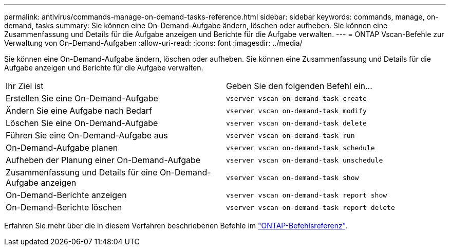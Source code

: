 ---
permalink: antivirus/commands-manage-on-demand-tasks-reference.html 
sidebar: sidebar 
keywords: commands, manage, on-demand, tasks 
summary: Sie können eine On-Demand-Aufgabe ändern, löschen oder aufheben. Sie können eine Zusammenfassung und Details für die Aufgabe anzeigen und Berichte für die Aufgabe verwalten. 
---
= ONTAP Vscan-Befehle zur Verwaltung von On-Demand-Aufgaben
:allow-uri-read: 
:icons: font
:imagesdir: ../media/


[role="lead"]
Sie können eine On-Demand-Aufgabe ändern, löschen oder aufheben. Sie können eine Zusammenfassung und Details für die Aufgabe anzeigen und Berichte für die Aufgabe verwalten.

|===


| Ihr Ziel ist | Geben Sie den folgenden Befehl ein... 


 a| 
Erstellen Sie eine On-Demand-Aufgabe
 a| 
`vserver vscan on-demand-task create`



 a| 
Ändern Sie eine Aufgabe nach Bedarf
 a| 
`vserver vscan on-demand-task modify`



 a| 
Löschen Sie eine On-Demand-Aufgabe
 a| 
`vserver vscan on-demand-task delete`



 a| 
Führen Sie eine On-Demand-Aufgabe aus
 a| 
`vserver vscan on-demand-task run`



 a| 
On-Demand-Aufgabe planen
 a| 
`vserver vscan on-demand-task schedule`



 a| 
Aufheben der Planung einer On-Demand-Aufgabe
 a| 
`vserver vscan on-demand-task unschedule`



 a| 
Zusammenfassung und Details für eine On-Demand-Aufgabe anzeigen
 a| 
`vserver vscan on-demand-task show`



 a| 
On-Demand-Berichte anzeigen
 a| 
`vserver vscan on-demand-task report show`



 a| 
On-Demand-Berichte löschen
 a| 
`vserver vscan on-demand-task report delete`

|===
Erfahren Sie mehr über die in diesem Verfahren beschriebenen Befehle im link:https://docs.netapp.com/us-en/ontap-cli/["ONTAP-Befehlsreferenz"^].
